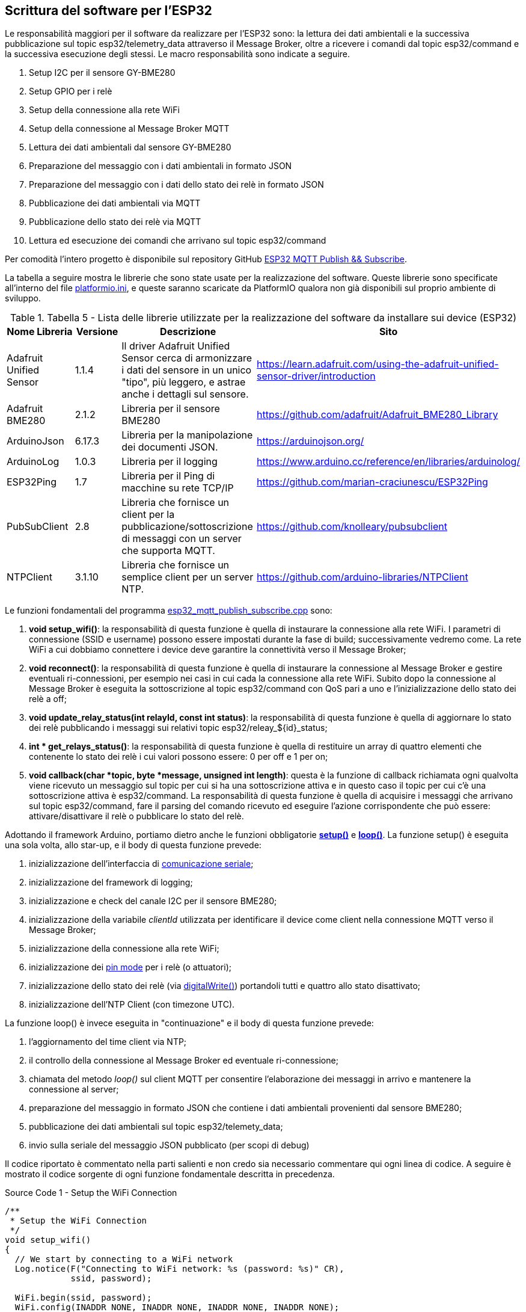 <<<
== Scrittura del software per l'ESP32

Le responsabilità maggiori per il software da realizzare per l'ESP32 sono: la lettura dei dati ambientali e la successiva pubblicazione sul topic esp32/telemetry_data attraverso il Message Broker, oltre a ricevere i comandi dal topic esp32/command e la successiva esecuzione degli stessi. Le macro responsabilità sono indicate a seguire.

. Setup I2C per il sensore GY-BME280
. Setup GPIO per i relè
. Setup della connessione alla rete WiFi
. Setup della connessione al Message Broker MQTT
. Lettura dei dati ambientali dal sensore GY-BME280
. Preparazione del messaggio con i dati ambientali in formato JSON
. Preparazione del messaggio con i dati dello stato dei relè in formato JSON
. Pubblicazione dei dati ambientali via MQTT
. Pubblicazione dello stato dei relè via MQTT
. Lettura ed esecuzione dei comandi che arrivano sul topic esp32/command

Per comodità l'intero progetto è disponibile sul repository GitHub https://github.com/amusarra/esp32-mqtt-publish-subscribe[ESP32 MQTT Publish && Subscribe].

<<<
La tabella a seguire mostra le librerie che sono state usate per la realizzazione del software. Queste librerie sono specificate all'interno del file https://github.com/amusarra/esp32-mqtt-publish-subscribe/blob/master/platformio.ini#L33[platformio.ini], e queste saranno scaricate da PlatformIO qualora non già disponibili sul proprio ambiente di sviluppo.

.Tabella 5 - Lista delle librerie utilizzate per la realizzazione del software da installare sui device (ESP32)
[width="100%",cols="<25%,<15%,<30%,<30%",]
|===
|*Nome Libreria* |*Versione* |*Descrizione* |*Sito*

a|
Adafruit Unified Sensor

|1.1.4 |Il driver Adafruit Unified Sensor cerca di armonizzare i dati
del sensore in un unico "tipo", più leggero, e astrae anche i dettagli
sul sensore.
|https://learn.adafruit.com/using-the-adafruit-unified-sensor-driver/introduction

|Adafruit BME280 |2.1.2 |Libreria per il sensore BME280
|https://github.com/adafruit/Adafruit_BME280_Library

|ArduinoJson |6.17.3 |Libreria per la manipolazione dei documenti JSON.
|https://arduinojson.org/

|ArduinoLog |1.0.3 |Libreria per il logging
|https://www.arduino.cc/reference/en/libraries/arduinolog/

|ESP32Ping |1.7 |Libreria per il Ping di macchine su rete TCP/IP
|https://github.com/marian-craciunescu/ESP32Ping

a|
PubSubClient

|2.8 |Libreria che fornisce un client per la
pubblicazione/sottoscrizione di messaggi con un server che supporta
MQTT. |https://github.com/knolleary/pubsubclient

a|
NTPClient

|3.1.10 |Libreria che fornisce un semplice client per un server NTP.
|https://github.com/arduino-libraries/NTPClient
|===

<<<
Le funzioni fondamentali del programma https://github.com/amusarra/esp32-mqtt-publish-subscribe/blob/master/src/esp32_mqtt_publish_subscribe.cpp[esp32_mqtt_publish_subscribe.cpp] sono:

. *void setup_wifi()*: la responsabilità di questa funzione è quella di instaurare la connessione alla rete WiFi. I parametri di connessione (SSID e username) possono essere impostati durante la fase di build; successivamente vedremo come. La rete WiFi a cui dobbiamo connettere i device deve garantire la connettività verso il Message Broker;
. *void reconnect()*: la responsabilità di questa funzione è quella di instaurare la connessione al Message Broker e gestire eventuali ri-connessioni, per esempio nei casi in cui cada la connessione alla rete WiFi. Subito dopo la connessione al Message Broker è eseguita la sottoscrizione al topic esp32/command con QoS pari a uno e l'inizializzazione dello stato dei relè a off;
. *void update_relay_status(int relayId, const int status)*: la responsabilità di questa funzione è quella di aggiornare lo stato dei relè pubblicando i messaggi sui relativi topic esp32/releay_$\{id}_status;
. *[.pl-k]#int# * [.pl-en]#get_relays_status#()*: la responsabilità di questa funzione è quella di restituire un array di quattro elementi che contenente lo stato dei relè i cui valori possono essere: 0 per off e 1 per on;
. *[.pl-k]#void# [.pl-en]#callback#([.pl-k]#char# *topic, byte *message, [.pl-k]#unsigned# [.pl-k]#int# length)*: questa è la funzione di callback richiamata ogni qualvolta viene ricevuto un messaggio sul topic per cui si ha una sottoscrizione attiva e in questo caso il topic per cui c'è una sottoscrizione attiva è esp32/command. La responsabilità di questa funzione è quella di acquisire i messaggi che arrivano sul topic esp32/command, fare il parsing del comando ricevuto ed eseguire l'azione corrispondente che può essere: attivare/disattivare il relè o pubblicare lo stato del relè.

Adottando il framework Arduino, portiamo dietro anche le funzioni obbligatorie https://www.arduino.cc/reference/en/language/structure/sketch/setup/[*setup()*] e https://www.arduino.cc/reference/en/language/structure/sketch/loop/[*loop()*]. La funzione setup() è eseguita una sola volta, allo star-up, e il body di questa funzione prevede:

. inizializzazione dell'interfaccia di https://www.arduino.cc/reference/en/language/functions/communication/serial/[comunicazione seriale];
. inizializzazione del framework di logging;
. inizializzazione e check del canale I2C per il sensore BME280;
. inizializzazione della variabile __clientId__ utilizzata per identificare il device come client nella connessione MQTT verso il Message Broker;
. inizializzazione della connessione alla rete WiFi;
. inizializzazione dei https://www.arduino.cc/reference/en/language/functions/digital-io/pinmode/[pin mode] per i relè (o attuatori);
. inizializzazione dello stato dei relè (via https://www.arduino.cc/reference/en/language/functions/digital-io/digitalwrite/[digitalWrite()]) portandoli tutti e quattro allo stato disattivato;
. inizializzazione dell'NTP Client (con timezone UTC).

<<<
La funzione loop() è invece eseguita in "continuazione" e il body di questa funzione prevede:

. l'aggiornamento del time client via NTP;
. il controllo della connessione al Message Broker ed eventuale ri-connessione;
. chiamata del metodo _loop()_ sul client MQTT per consentire l'elaborazione dei messaggi in arrivo e mantenere la connessione al server;
. preparazione del messaggio in formato JSON che contiene i dati ambientali provenienti dal sensore BME280;
. pubblicazione dei dati ambientali sul topic esp32/telemety_data;
. invio sulla seriale del messaggio JSON pubblicato (per scopi di debug)

Il codice riportato è commentato nella parti salienti e non credo sia necessario commentare qui ogni linea di codice. A seguire è mostrato il codice sorgente di ogni funzione fondamentale descritta in precedenza.

<<<
[source,c,title="Source Code 1 - Setup the WiFi Connection"]
----
/**
 * Setup the WiFi Connection
 */
void setup_wifi()
{
  // We start by connecting to a WiFi network
  Log.notice(F("Connecting to WiFi network: %s (password: %s)" CR),
             ssid, password);

  WiFi.begin(ssid, password);
  WiFi.config(INADDR_NONE, INADDR_NONE, INADDR_NONE, INADDR_NONE);
  WiFi.setHostname(clientId.c_str());

  while (WiFi.status() != WL_CONNECTED)
  {
    delay(500);
    Serial.print(".");
  }

  Serial.println("");

  Serial.println("WiFi connected :-)");
  Serial.print("IP Address: ");
  Serial.print(WiFi.localIP());
  Serial.println("");
  Serial.print("Mac Address: ");
  Serial.print(WiFi.macAddress());
  Serial.println("");
  Serial.print("Hostname: ");
  Serial.print(WiFi.getHostname());
  Serial.println("");
  Serial.print("Gateway: ");
  Serial.print(WiFi.gatewayIP());
  Serial.println("");

  bool success = Ping.ping(mqtt_server, 3);

  if (!success)
  {
    Log.error(F("Ping failed to %s" CR), mqtt_server);
    return;
  }

  Log.notice(F("Ping OK to %s" CR), mqtt_server);
}
----

<<<
[source,c,title="Source Code 2 - Reconnect to MQTT Broker"]
----
/**
 * Reconnect to MQTT Broker
 */
void reconnect()
{
  // Loop until we're reconnected
  while (!client.connected())
  {
    Log.notice(F("Attempting MQTT connection to %s" CR), mqtt_server);

    // Attempt to connect
    if (client.connect(clientId.c_str(), mqtt_username, mqtt_password))
    {
      Log.notice(F("Connected as clientId %s :-)" CR), clientId.c_str());

      // Subscribe
      client.subscribe(topic_command, 1);
      Log.notice(F("Subscribe to the topic command %s " CR), topic_command);

      // Init Status topic for Relay
      update_relay_status(Relay_00, relay_status_off);
      update_relay_status(Relay_01, relay_status_off);
      update_relay_status(Relay_02, relay_status_off);
      update_relay_status(Relay_03, relay_status_off);
    }
    else
    {
      Log.error(F("{failed, rc=%d try again in 5 seconds}" CR), client.state());
      // Wait 5 seconds before retrying
      delay(5000);
    }
  }
}
----

<<<
[source,c,title="Source Code 3 - Update Relay status on the topic"]
----
/**
 * Update Relay status on the topic
 * 
 * relayId: Identifiier of the relay
 * status: Status of the relay. (o or 1)
 */
void update_relay_status(int relayId, const int status)
{
  // Allocate the JSON document
  // Inside the brackets, 200 is the RAM allocated to this document.
  // Don't forget to change this value to match your requirement.
  // Use arduinojson.org/v6/assistant to compute the capacity.
  StaticJsonDocument<200> relayStatus;

  relayStatus["clientId"] = clientId;
  relayStatus["deviceName"] = device_name;
  relayStatus["time"] = timeClient.getEpochTime();
  relayStatus["relayId"] = relayId;
  relayStatus["status"] = status;

  char relayStatusAsJson[200];
  serializeJson(relayStatus, relayStatusAsJson);

  switch (relayId)
  {
  case Relay_00:
    client.publish(topic_relay_00_status, relayStatusAsJson);
    break;
  case Relay_01:
    client.publish(topic_relay_01_status, relayStatusAsJson);
    break;
  case Relay_02:
    client.publish(topic_relay_02_status, relayStatusAsJson);
    break;
  case Relay_03:
    client.publish(topic_relay_03_status, relayStatusAsJson);
    break;
  }
}
----

<<<
[source,c,title="Source Code 4 - Return the relays status"]
----
/**
 * Return the relays status
 */
int * get_relays_status()
{
  static int relaysStatus[4];

  digitalRead(Relay_00_Pin) == LOW ? relaysStatus[0] = HIGH : relaysStatus[0] = LOW;
  digitalRead(Relay_01_Pin) == LOW ? relaysStatus[1] = HIGH : relaysStatus[1] = LOW;
  digitalRead(Relay_02_Pin) == LOW ? relaysStatus[2] = HIGH : relaysStatus[2] = LOW;
  digitalRead(Relay_03_Pin) == LOW ? relaysStatus[3] = HIGH : relaysStatus[3] = LOW;

  return relaysStatus;
}
----

<<<
[source,c,title="Source Code 5 - MQTT Callback"]
----
/**
  * MQTT Callback
  * 
  * If a message is received on the topic esp32/command (es. Relay off or on).
  * Format: {$device-name}:{relay;$relayId;$command}
  * Es: 
  *  esp32-zone-1:relay;3;off (switch off relay 3 of the specified device)
  *  esp32-zone-1:relay;2;on (switch on relay 2 of the specified device)
  *  esp32-zone-1:relay;3;status (get status of the relay 3 of the specified device) 
  */
void callback(char *topic, byte *message, unsigned int length)
{
  String messageTemp;

  for (int i = 0; i < length; i++)
  {
    messageTemp += (char)message[i];
  }

  Log.notice(F("Message arrived on topic: %s" CR), topic);
  Log.notice(F("Message Content: %s" CR), messageTemp.c_str());

  if ((String)topic == (String)topic_command)
  {

    /**
     * Parsing of the received command string. This piece of code 
     * could be written using regular expressions.
     * ([a-zA-Z,0-9,\-]{3,12}):(\w+);([0-3]);(off|on|status) this could be the 
     * regular expression which should be sufficient to satisfy the given format.
     */
    int indexOfDeviceSeparator = messageTemp.indexOf(":");
    
    String deviceName = messageTemp.substring(0, indexOfDeviceSeparator);
    String statement = messageTemp.substring(indexOfDeviceSeparator + 1,
                                             messageTemp.length());

    int indexOfStatementSeparator = statement.indexOf(";");
    int relayId = statement.substring(indexOfStatementSeparator + 1,
                                      indexOfStatementSeparator + 2)
                      .toInt();
    String command = statement.substring(statement.lastIndexOf(";") + 1,
                                         statement.length());

    if (!deviceName.isEmpty() && !statement.isEmpty() && !command.isEmpty() &&
        (String)device_name == deviceName)
    {
      Log.notice(F("Try to execute this statement (command %s): %s for relay %d on the device name: %s" CR),
                 command.c_str(), statement.c_str(), relayId, deviceName.c_str());

      /**
       * The following code block is responsible for executing the instructions 
       * received from the command topic. This block of code is purely 
       * educational and can be optimizing to avoid redundant code.
       */
      switch (relayId)
      {
      case Relay_00:
        if (command == RELAY_COMMAND_ON)
        {
          digitalWrite(Relay_00_Pin, LOW);
          update_relay_status(Relay_00, relay_status_on);

          Log.notice(F("Switch On relay 0" CR));
        }
        else if (command == RELAY_COMMAND_OFF)
        {
          digitalWrite(Relay_00_Pin, HIGH);
          update_relay_status(Relay_00, relay_status_off);

          Log.notice(F("Switch Off relay 0" CR));
        }
        else if (command == RELAY_COMMAND_STATUS)
        {
          digitalRead(Relay_00_Pin) == LOW ? update_relay_status(Relay_00, relay_status_on) : update_relay_status(Relay_00, relay_status_off);
        }
        break;
      case Relay_01:
        if (command == RELAY_COMMAND_ON)
        {
          digitalWrite(Relay_01_Pin, LOW);
          update_relay_status(Relay_01, relay_status_on);

          Log.notice(F("Switch On relay 1" CR));
        }
        else if (command == RELAY_COMMAND_OFF)
        {
          digitalWrite(Relay_01_Pin, HIGH);
          update_relay_status(Relay_01, relay_status_off);

          Log.notice(F("Switch Off relay 1" CR));
        }
        else if (command == RELAY_COMMAND_STATUS)
        {
          digitalRead(Relay_01_Pin) == LOW ? update_relay_status(Relay_01, relay_status_on) : update_relay_status(Relay_01, relay_status_off);
        }
        break;
      case Relay_02:
        if (command == RELAY_COMMAND_ON)
        {
          digitalWrite(Relay_02_Pin, LOW);
          update_relay_status(Relay_02, relay_status_on);

          Log.notice(F("Switch On relay 2" CR));
        }
        else if (command == RELAY_COMMAND_OFF)
        {
          digitalWrite(Relay_02_Pin, HIGH);
          update_relay_status(Relay_02, relay_status_off);

          Log.notice(F("Switch Off relay 2" CR));
        }
        else if (command == RELAY_COMMAND_STATUS)
        {
          digitalRead(Relay_02_Pin) == LOW ? update_relay_status(Relay_02, relay_status_on) : update_relay_status(Relay_02, relay_status_off);
        }
        break;
      case Relay_03:
        if (command == RELAY_COMMAND_ON)
        {
          digitalWrite(Relay_03_Pin, LOW);
          update_relay_status(Relay_03, relay_status_on);

          Log.notice(F("Switch On relay 3" CR));
        }
        else if (command == RELAY_COMMAND_OFF)
        {
          digitalWrite(Relay_03_Pin, HIGH);
          update_relay_status(Relay_03, relay_status_off);

          Log.notice(F("Switch Off relay 3" CR));
        }
        else if (command == RELAY_COMMAND_STATUS)
        {
          digitalRead(Relay_03_Pin) == LOW ? update_relay_status(Relay_03, relay_status_on) : update_relay_status(Relay_03, relay_status_off);
        }
        break;
      default:
        Log.warning(F("No relayId recognized" CR));
        break;
      }
    }
  }
}
----

A seguire è mostrato il codice sorgente delle funzioni setup() e loop() descritte in precedenza.

[source,c,title="Source Code 6 - Setup e Loop"]
----
/**
 * Setup lifecycle
 */
void setup()
{
  Serial.begin(115200);

  // Initialize with log level and log output.
  Log.begin(LOG_LEVEL_VERBOSE, &Serial);

  // Log ESP Chip information
  Log.notice(F("ESP32 Chip model %s Rev %d" CR), ESP.getChipModel(),
             ESP.getChipRevision());
  Log.notice(F("This chip has %d cores" CR), ESP.getChipCores());

  // Start I2C communication
  if (!bme.begin(0x76))
  {
    Log.notice("Could not find a BME280 sensor, check wiring!");
    while (1)
      ;
  }

  clientId += String(random(0xffff), HEX);

  // Connect to WiFi
  setup_wifi();

  // Setup PIN Mode for Relay
  pinMode(Relay_00_Pin, OUTPUT);
  pinMode(Relay_01_Pin, OUTPUT);
  pinMode(Relay_02_Pin, OUTPUT);
  pinMode(Relay_03_Pin, OUTPUT);

  // Init Relay
  digitalWrite(Relay_00_Pin, HIGH);
  digitalWrite(Relay_01_Pin, HIGH);
  digitalWrite(Relay_02_Pin, HIGH);
  digitalWrite(Relay_03_Pin, HIGH);

  // Init NTP
  timeClient.begin();
  timeClient.setTimeOffset(0);
}

/**
 * Loop lifecycle
 */
void loop()
{
  while (!timeClient.update())
  {
    timeClient.forceUpdate();
  }

  long now = millis();
  
  if (!client.connected())
  {
    reconnect();
  }
  
  client.loop();

  if (now - lastMessage > interval)
  {
    lastMessage = now;

    // Allocate the JSON document
    // Inside the brackets, 200 is the RAM allocated to this document.
    // Don't forget to change this value to match your requirement.
    // Use arduinojson.org/v6/assistant to compute the capacity.
    StaticJsonDocument<256> telemetry;

    /**
     * Reading humidity, temperature and pressure
     * Temperature is always a floating point, in Centigrade. Pressure is a 
     * 32 bit integer with the pressure in Pascals. You may need to convert 
     * to a different value to match it with your weather report. Humidity is 
     * in % Relative Humidity
     */
    temperature = bme.readTemperature();
    humidity = bme.readHumidity();
    pressure = bme.readPressure();

    telemetry["clientId"] = clientId.c_str();
    telemetry["deviceName"] = device_name;
    telemetry["time"] = timeClient.getEpochTime();
    telemetry["temperature"] = temperature;
    telemetry["humidity"] = humidity;
    telemetry["pressure"] = pressure;
    telemetry["interval"] = interval;
    telemetry["counter"] = ++counter;

    JsonArray relaysStatusJsonArray = telemetry.createNestedArray("relaysStatus");

    int * relaysStatus = get_relays_status();

    for (int i = 0; i <= 3; i++)
    {
        relaysStatusJsonArray.add(relaysStatus[i]);
    }
    
    char telemetryAsJson[256];
    serializeJson(telemetry, telemetryAsJson);

    client.publish(topic_telemetry_data, telemetryAsJson);

    serializeJsonPretty(telemetry, Serial);
    Serial.println();
  }
}
----

Ci siamo! Il prossimo step da affrontare è la fase di build e upload del software sui device ESP32.